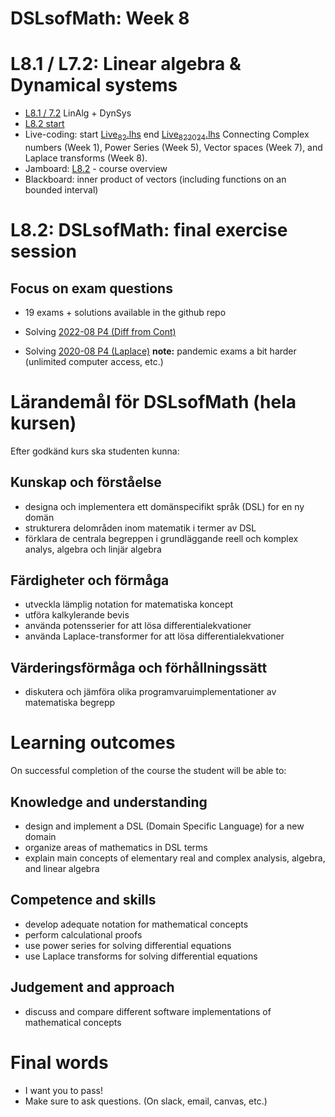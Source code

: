 * DSLsofMath: Week 8
* L8.1 / L7.2: Linear algebra & Dynamical systems
+ [[https://jamboard.google.com/d/1qRu6vMgjyxlzd1uhXXS1lg7aup8u3KrgJXyyWGmJMEE/viewer?f=0][L8.1 / 7.2]] LinAlg + DynSys
+ [[https://jamboard.google.com/d/1Lv7Kc3ZX4sQM07BEDdT8B2aKpS0a4wQ1FewNmWkeZ2Q/viewer?f=0][L8.2 start]]
+ Live-coding: start [[file:Live_8_2.lhs][Live_8_2.lhs]] end [[file:Live_8_2_2024.lhs][Live_8_2_2024.lhs]]
  Connecting
    Complex numbers  (Week 1),
    Power Series      (Week 5),
    Vector spaces      (Week 7), and
    Laplace transforms  (Week 8).
+ Jamboard: [[https://jamboard.google.com/d/12UtJxCCKS_LBHpkoFF_Bx-9G0lwPeg78xkhpAIG0pIc/viewer][L8.2]] - course overview
+ Blackboard: inner product of vectors (including functions on an bounded interval)
* L8.2: DSLsofMath: final exercise session
** Focus on exam questions
+ 19 exams + solutions available in the github repo

+ Solving [[file:Exam_2022-08_P4_Diff_from_Cont.png][2022-08 P4 (Diff from Cont)]]

+ Solving [[file:Exam_2020-08_P4_Laplace.png][2020-08 P4 (Laplace)]]
  *note:* pandemic exams a bit harder (unlimited computer access, etc.)

* Lärandemål för DSLsofMath (hela kursen)

Efter godkänd kurs ska studenten kunna:

** Kunskap och förståelse
+ designa och implementera ett domänspecifikt språk (DSL) for en ny domän
+ strukturera delområden inom matematik i termer av DSL
+ förklara de centrala begreppen i grundläggande reell och komplex analys, algebra och linjär algebra

** Färdigheter och förmåga
+ utveckla lämplig notation for matematiska koncept
+ utföra kalkylerande bevis
+ använda potensserier for att lösa differentialekvationer
+ använda Laplace-transformer for att lösa differentialekvationer

** Värderingsförmåga och förhållningssätt
+ diskutera och jämföra olika programvaruimplementationer av matematiska begrepp

* Learning outcomes

On successful completion of the course the student will be able to:

** Knowledge and understanding
+ design and implement a DSL (Domain Specific Language) for a new domain
+ organize areas of mathematics in DSL terms
+ explain main concepts of elementary real and complex analysis, algebra, and linear algebra

** Competence and skills

+ develop adequate notation for mathematical concepts
+ perform calculational proofs
+ use power series for solving differential equations
+ use Laplace transforms for solving differential equations

** Judgement and approach

+ discuss and compare different software implementations of mathematical concepts
* Final words
+ I want you to pass! 
+ Make sure to ask questions. (On slack, email, canvas, etc.)
